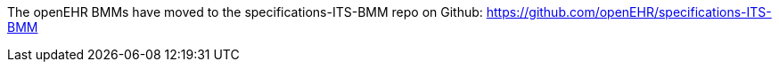 
The openEHR BMMs have moved to the specifications-ITS-BMM repo on Github:
https://github.com/openEHR/specifications-ITS-BMM

